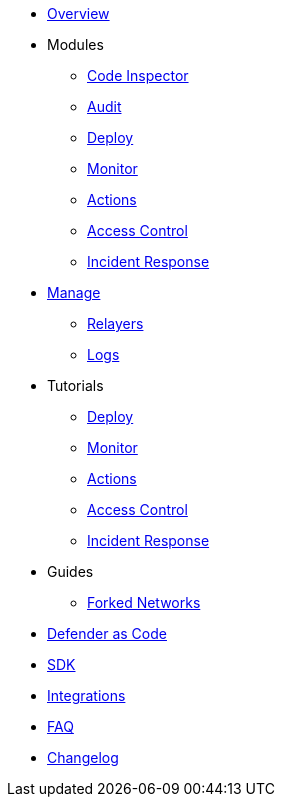 * xref:index.adoc[Overview]

* Modules
** xref:module/code.adoc[Code Inspector]
** xref:module/audit.adoc[Audit]
** xref:module/deploy.adoc[Deploy]
** xref:module/monitor.adoc[Monitor]
** xref:module/actions.adoc[Actions]
** xref:module/access-control.adoc[Access Control]
** xref:module/incident-response.adoc[Incident Response]

* xref:manage.adoc[Manage]
** xref:manage/relayers.adoc[Relayers]
** xref:logs.adoc[Logs]

* Tutorials
** xref:tutorial/deploy.adoc[Deploy]
** xref:tutorial/monitor.adoc[Monitor]
** xref:tutorial/actions.adoc[Actions]
** xref:tutorial/access-control.adoc[Access Control]
** xref:tutorial/incident-response.adoc[Incident Response]

* Guides
** xref:guide/forked-network.adoc[Forked Networks]

* xref:dac.adoc[Defender as Code]
* xref:sdk.adoc[SDK]
* xref:integrations.adoc[Integrations]
* xref:faq.adoc[FAQ]
* xref:changelog.adoc[Changelog]